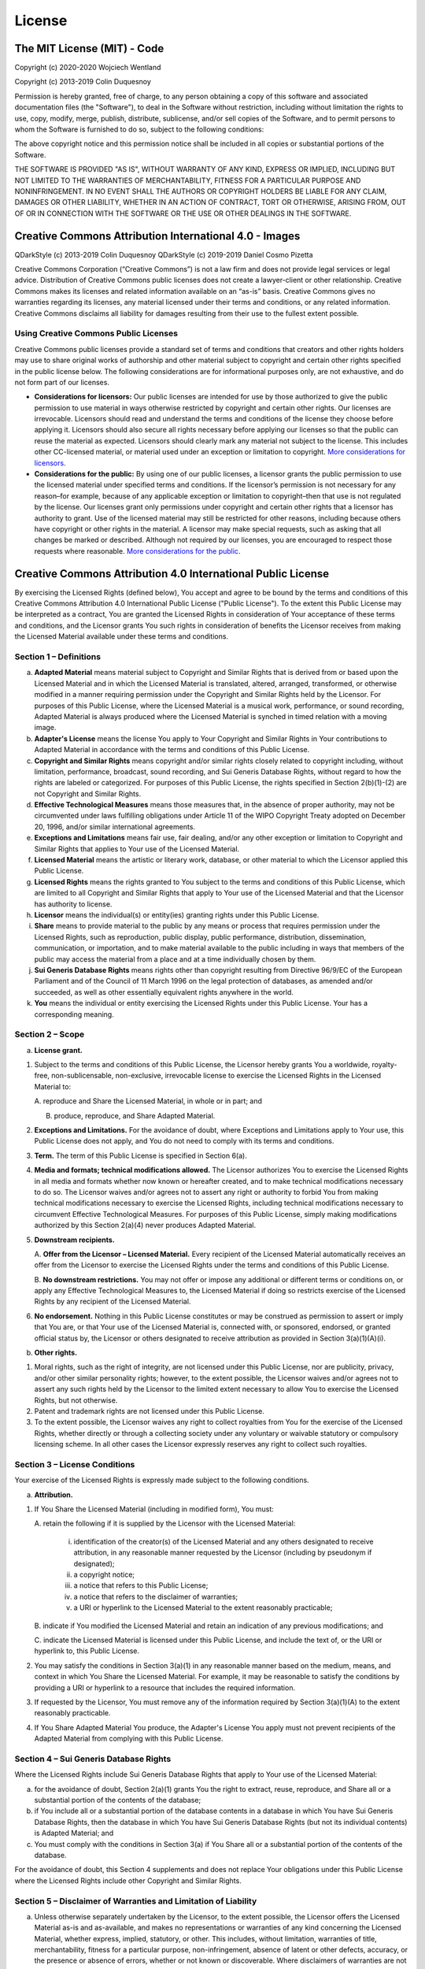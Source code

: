 License
=======

The MIT License (MIT) - Code
----------------------------

Copyright (c) 2020-2020 Wojciech Wentland

Copyright (c) 2013-2019 Colin Duquesnoy

Permission is hereby granted, free of charge, to any person obtaining a
copy of this software and associated documentation files (the
"Software"), to deal in the Software without restriction, including
without limitation the rights to use, copy, modify, merge, publish,
distribute, sublicense, and/or sell copies of the Software, and to
permit persons to whom the Software is furnished to do so, subject to
the following conditions:

The above copyright notice and this permission notice shall be included
in all copies or substantial portions of the Software.

THE SOFTWARE IS PROVIDED "AS IS", WITHOUT WARRANTY OF ANY KIND, EXPRESS
OR IMPLIED, INCLUDING BUT NOT LIMITED TO THE WARRANTIES OF
MERCHANTABILITY, FITNESS FOR A PARTICULAR PURPOSE AND NONINFRINGEMENT.
IN NO EVENT SHALL THE AUTHORS OR COPYRIGHT HOLDERS BE LIABLE FOR ANY
CLAIM, DAMAGES OR OTHER LIABILITY, WHETHER IN AN ACTION OF CONTRACT,
TORT OR OTHERWISE, ARISING FROM, OUT OF OR IN CONNECTION WITH THE
SOFTWARE OR THE USE OR OTHER DEALINGS IN THE SOFTWARE.


Creative Commons Attribution International 4.0 - Images
-------------------------------------------------------

QDarkStyle (c) 2013-2019 Colin Duquesnoy
QDarkStyle (c) 2019-2019 Daniel Cosmo Pizetta

Creative Commons Corporation (“Creative Commons”) is not a law firm and
does not provide legal services or legal advice. Distribution of
Creative Commons public licenses does not create a lawyer-client or
other relationship. Creative Commons makes its licenses and related
information available on an “as-is” basis. Creative Commons gives no
warranties regarding its licenses, any material licensed under their
terms and conditions, or any related information. Creative Commons
disclaims all liability for damages resulting from their use to the
fullest extent possible.

Using Creative Commons Public Licenses
~~~~~~~~~~~~~~~~~~~~~~~~~~~~~~~~~~~~~~

Creative Commons public licenses provide a standard set of terms and
conditions that creators and other rights holders may use to share
original works of authorship and other material subject to copyright and
certain other rights specified in the public license below. The
following considerations are for informational purposes only, are not
exhaustive, and do not form part of our licenses.

-  **Considerations for licensors:** Our public licenses are intended
   for use by those authorized to give the public permission to use
   material in ways otherwise restricted by copyright and certain other
   rights. Our licenses are irrevocable. Licensors should read and
   understand the terms and conditions of the license they choose before
   applying it. Licensors should also secure all rights necessary before
   applying our licenses so that the public can reuse the material as
   expected. Licensors should clearly mark any material not subject to
   the license. This includes other CC-licensed material, or material
   used under an exception or limitation to copyright. `More
   considerations for
   licensors <http://wiki.creativecommons.org/Considerations_for_licensors_and_licensees#Considerations_for_licensors>`__.

-  **Considerations for the public:** By using one of our public
   licenses, a licensor grants the public permission to use the licensed
   material under specified terms and conditions. If the licensor’s
   permission is not necessary for any reason–for example, because of
   any applicable exception or limitation to copyright–then that use is
   not regulated by the license. Our licenses grant only permissions
   under copyright and certain other rights that a licensor has
   authority to grant. Use of the licensed material may still be
   restricted for other reasons, including because others have copyright
   or other rights in the material. A licensor may make special
   requests, such as asking that all changes be marked or described.
   Although not required by our licenses, you are encouraged to respect
   those requests where reasonable. `More considerations for the
   public <http://wiki.creativecommons.org/Considerations_for_licensors_and_licensees#Considerations_for_licensees>`__.


Creative Commons Attribution 4.0 International Public License
-------------------------------------------------------------

By exercising the Licensed Rights (defined below), You accept and agree
to be bound by the terms and conditions of this Creative Commons
Attribution 4.0 International Public License ("Public License"). To the
extent this Public License may be interpreted as a contract, You are
granted the Licensed Rights in consideration of Your acceptance of these
terms and conditions, and the Licensor grants You such rights in
consideration of benefits the Licensor receives from making the Licensed
Material available under these terms and conditions.

Section 1 – Definitions
~~~~~~~~~~~~~~~~~~~~~~~

a. **Adapted Material** means material subject to Copyright and Similar
   Rights that is derived from or based upon the Licensed Material and
   in which the Licensed Material is translated, altered, arranged,
   transformed, or otherwise modified in a manner requiring permission
   under the Copyright and Similar Rights held by the Licensor. For
   purposes of this Public License, where the Licensed Material is a
   musical work, performance, or sound recording, Adapted Material is
   always produced where the Licensed Material is synched in timed
   relation with a moving image.

b. **Adapter's License** means the license You apply to Your Copyright
   and Similar Rights in Your contributions to Adapted Material in
   accordance with the terms and conditions of this Public License.

c. **Copyright and Similar Rights** means copyright and/or similar
   rights closely related to copyright including, without limitation,
   performance, broadcast, sound recording, and Sui Generis Database
   Rights, without regard to how the rights are labeled or categorized.
   For purposes of this Public License, the rights specified in Section
   2(b)(1)-(2) are not Copyright and Similar Rights.

d. **Effective Technological Measures** means those measures that, in
   the absence of proper authority, may not be circumvented under laws
   fulfilling obligations under Article 11 of the WIPO Copyright Treaty
   adopted on December 20, 1996, and/or similar international
   agreements.

e. **Exceptions and Limitations** means fair use, fair dealing, and/or
   any other exception or limitation to Copyright and Similar Rights
   that applies to Your use of the Licensed Material.

f. **Licensed Material** means the artistic or literary work, database,
   or other material to which the Licensor applied this Public License.

g. **Licensed Rights** means the rights granted to You subject to the
   terms and conditions of this Public License, which are limited to all
   Copyright and Similar Rights that apply to Your use of the Licensed
   Material and that the Licensor has authority to license.

h. **Licensor** means the individual(s) or entity(ies) granting rights
   under this Public License.

i. **Share** means to provide material to the public by any means or
   process that requires permission under the Licensed Rights, such as
   reproduction, public display, public performance, distribution,
   dissemination, communication, or importation, and to make material
   available to the public including in ways that members of the public
   may access the material from a place and at a time individually
   chosen by them.

j. **Sui Generis Database Rights** means rights other than copyright
   resulting from Directive 96/9/EC of the European Parliament and of
   the Council of 11 March 1996 on the legal protection of databases, as
   amended and/or succeeded, as well as other essentially equivalent
   rights anywhere in the world.

k. **You** means the individual or entity exercising the Licensed Rights
   under this Public License. Your has a corresponding meaning.

Section 2 – Scope
~~~~~~~~~~~~~~~~~

a. **License grant.**

1. Subject to the terms and conditions of this Public License, the
   Licensor hereby grants You a worldwide, royalty-free,
   non-sublicensable, non-exclusive, irrevocable license to exercise the
   Licensed Rights in the Licensed Material to:

   A. reproduce and Share the Licensed Material, in whole or in part;
   and

   B. produce, reproduce, and Share Adapted Material.

2. **Exceptions and Limitations.** For the avoidance of doubt, where
   Exceptions and Limitations apply to Your use, this Public License
   does not apply, and You do not need to comply with its terms and
   conditions.

3. **Term.** The term of this Public License is specified in Section
   6(a).

4. **Media and formats; technical modifications allowed.** The Licensor
   authorizes You to exercise the Licensed Rights in all media and
   formats whether now known or hereafter created, and to make technical
   modifications necessary to do so. The Licensor waives and/or agrees
   not to assert any right or authority to forbid You from making
   technical modifications necessary to exercise the Licensed Rights,
   including technical modifications necessary to circumvent Effective
   Technological Measures. For purposes of this Public License, simply
   making modifications authorized by this Section 2(a)(4) never
   produces Adapted Material.

5. **Downstream recipients.**

   A. **Offer from the Licensor – Licensed Material.** Every recipient
   of the Licensed Material automatically receives an offer from the
   Licensor to exercise the Licensed Rights under the terms and
   conditions of this Public License.

   B. **No downstream restrictions.** You may not offer or impose any
   additional or different terms or conditions on, or apply any
   Effective Technological Measures to, the Licensed Material if doing
   so restricts exercise of the Licensed Rights by any recipient of the
   Licensed Material.

6. **No endorsement.** Nothing in this Public License constitutes or may
   be construed as permission to assert or imply that You are, or that
   Your use of the Licensed Material is, connected with, or sponsored,
   endorsed, or granted official status by, the Licensor or others
   designated to receive attribution as provided in Section
   3(a)(1)(A)(i).

b. **Other rights.**

1. Moral rights, such as the right of integrity, are not licensed under
   this Public License, nor are publicity, privacy, and/or other similar
   personality rights; however, to the extent possible, the Licensor
   waives and/or agrees not to assert any such rights held by the
   Licensor to the limited extent necessary to allow You to exercise the
   Licensed Rights, but not otherwise.

2. Patent and trademark rights are not licensed under this Public
   License.

3. To the extent possible, the Licensor waives any right to collect
   royalties from You for the exercise of the Licensed Rights, whether
   directly or through a collecting society under any voluntary or
   waivable statutory or compulsory licensing scheme. In all other cases
   the Licensor expressly reserves any right to collect such royalties.

Section 3 – License Conditions
~~~~~~~~~~~~~~~~~~~~~~~~~~~~~~

Your exercise of the Licensed Rights is expressly made subject to the
following conditions.

a. **Attribution.**

1. If You Share the Licensed Material (including in modified form), You
   must:

   A. retain the following if it is supplied by the Licensor with the
   Licensed Material:

        i. identification of the creator(s) of the Licensed Material and any
           others designated to receive attribution, in any reasonable manner
           requested by the Licensor (including by pseudonym if designated);

        ii. a copyright notice;

        iii. a notice that refers to this Public License;

        iv. a notice that refers to the disclaimer of warranties;

        v. a URI or hyperlink to the Licensed Material to the extent reasonably practicable;

   B. indicate if You modified the Licensed Material and retain an
   indication of any previous modifications; and

   C. indicate the Licensed Material is licensed under this Public
   License, and include the text of, or the URI or hyperlink to, this
   Public License.

2. You may satisfy the conditions in Section 3(a)(1) in any reasonable
   manner based on the medium, means, and context in which You Share the
   Licensed Material. For example, it may be reasonable to satisfy the
   conditions by providing a URI or hyperlink to a resource that
   includes the required information.

3. If requested by the Licensor, You must remove any of the information
   required by Section 3(a)(1)(A) to the extent reasonably practicable.

4. If You Share Adapted Material You produce, the Adapter's License You
   apply must not prevent recipients of the Adapted Material from
   complying with this Public License.

Section 4 – Sui Generis Database Rights
~~~~~~~~~~~~~~~~~~~~~~~~~~~~~~~~~~~~~~~

Where the Licensed Rights include Sui Generis Database Rights that apply
to Your use of the Licensed Material:

a. for the avoidance of doubt, Section 2(a)(1) grants You the right to
   extract, reuse, reproduce, and Share all or a substantial portion of
   the contents of the database;

b. if You include all or a substantial portion of the database contents
   in a database in which You have Sui Generis Database Rights, then the
   database in which You have Sui Generis Database Rights (but not its
   individual contents) is Adapted Material; and

c. You must comply with the conditions in Section 3(a) if You Share all
   or a substantial portion of the contents of the database.

For the avoidance of doubt, this Section 4 supplements and does not
replace Your obligations under this Public License where the Licensed
Rights include other Copyright and Similar Rights.

Section 5 – Disclaimer of Warranties and Limitation of Liability
~~~~~~~~~~~~~~~~~~~~~~~~~~~~~~~~~~~~~~~~~~~~~~~~~~~~~~~~~~~~~~~~

a. Unless otherwise separately undertaken by the Licensor, to the
   extent possible, the Licensor offers the Licensed Material as-is and
   as-available, and makes no representations or warranties of any kind
   concerning the Licensed Material, whether express, implied,
   statutory, or other. This includes, without limitation, warranties of
   title, merchantability, fitness for a particular purpose,
   non-infringement, absence of latent or other defects, accuracy, or
   the presence or absence of errors, whether or not known or
   discoverable. Where disclaimers of warranties are not allowed in full
   or in part, this disclaimer may not apply to You.

b. To the extent possible, in no event will the Licensor be liable to
   You on any legal theory (including, without limitation, negligence)
   or otherwise for any direct, special, indirect, incidental,
   consequential, punitive, exemplary, or other losses, costs, expenses,
   or damages arising out of this Public License or use of the Licensed
   Material, even if the Licensor has been advised of the possibility of
   such losses, costs, expenses, or damages. Where a limitation of
   liability is not allowed in full or in part, this limitation may not
   apply to You.

c. The disclaimer of warranties and limitation of liability provided
   above shall be interpreted in a manner that, to the extent possible,
   most closely approximates an absolute disclaimer and waiver of all
   liability.

Section 6 – Term and Termination
~~~~~~~~~~~~~~~~~~~~~~~~~~~~~~~~

a. This Public License applies for the term of the Copyright and Similar
   Rights licensed here. However, if You fail to comply with this Public
   License, then Your rights under this Public License terminate
   automatically.

b. Where Your right to use the Licensed Material has terminated under
   Section 6(a), it reinstates:

1. automatically as of the date the violation is cured, provided it is
   cured within 30 days of Your discovery of the violation; or

2. upon express reinstatement by the Licensor.

For the avoidance of doubt, this Section 6(b) does not affect any right
the Licensor may have to seek remedies for Your violations of this
Public License.

c. For the avoidance of doubt, the Licensor may also offer the Licensed
   Material under separate terms or conditions or stop distributing the
   Licensed Material at any time; however, doing so will not terminate
   this Public License.

d. Sections 1, 5, 6, 7, and 8 survive termination of this Public
   License.

Section 7 – Other Terms and Conditions
~~~~~~~~~~~~~~~~~~~~~~~~~~~~~~~~~~~~~~

a. The Licensor shall not be bound by any additional or different terms
   or conditions communicated by You unless expressly agreed.

b. Any arrangements, understandings, or agreements regarding the
   Licensed Material not stated herein are separate from and independent
   of the terms and conditions of this Public License.

Section 8 – Interpretation
~~~~~~~~~~~~~~~~~~~~~~~~~~

a. For the avoidance of doubt, this Public License does not, and shall
   not be interpreted to, reduce, limit, restrict, or impose conditions
   on any use of the Licensed Material that could lawfully be made
   without permission under this Public License.

b. To the extent possible, if any provision of this Public License is
   deemed unenforceable, it shall be automatically reformed to the
   minimum extent necessary to make it enforceable. If the provision
   cannot be reformed, it shall be severed from this Public License
   without affecting the enforceability of the remaining terms and
   conditions.

c. No term or condition of this Public License will be waived and no
   failure to comply consented to unless expressly agreed to by the
   Licensor.

d. Nothing in this Public License constitutes or may be interpreted as a
   limitation upon, or waiver of, any privileges and immunities that
   apply to the Licensor or You, including from the legal processes of
   any jurisdiction or authority.

    Creative Commons is not a party to its public licenses.
    Notwithstanding, Creative Commons may elect to apply one of its
    public licenses to material it publishes and in those instances will
    be considered the “Licensor.” Except for the limited purpose of
    indicating that material is shared under a Creative Commons public
    license or as otherwise permitted by the Creative Commons policies
    published at
    `creativecommons.org/policies <http://creativecommons.org/policies>`__,
    Creative Commons does not authorize the use of the trademark
    “Creative Commons” or any other trademark or logo of Creative
    Commons without its prior written consent including, without
    limitation, in connection with any unauthorized modifications to any
    of its public licenses or any other arrangements, understandings, or
    agreements concerning use of licensed material. For the avoidance of
    doubt, this paragraph does not form part of the public licenses.

    Creative Commons may be contacted at creativecommons.org
